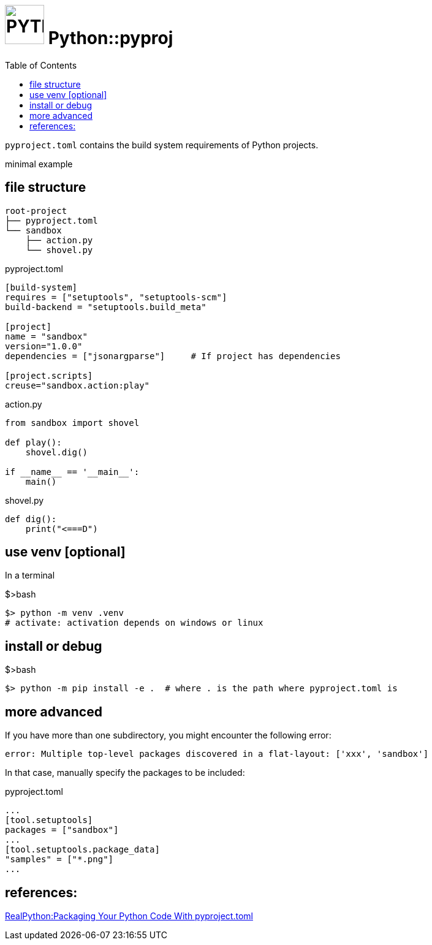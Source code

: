 = image:icon_python.svg["PYTHON", width=64px] Python::pyproj
:toc:

`pyproject.toml` contains the build system requirements of Python projects.

minimal example

== file structure

----
root-project
├── pyproject.toml
└── sandbox
    ├── action.py
    └── shovel.py
----

.pyproject.toml
[source,toml]
----
[build-system]
requires = ["setuptools", "setuptools-scm"]
build-backend = "setuptools.build_meta"

[project]
name = "sandbox"
version="1.0.0"
dependencies = ["jsonargparse"]     # If project has dependencies

[project.scripts]
creuse="sandbox.action:play"
----

.action.py
[source,python]
----
from sandbox import shovel

def play():
    shovel.dig()

if __name__ == '__main__':
    main()
----

.shovel.py
[source,python]
----
def dig():
    print("<===D")
----

== use venv [optional]

In a terminal

.$>bash
[source,bash]
----
$> python -m venv .venv
# activate: activation depends on windows or linux
----

== install or debug

.$>bash
[source,bash]
----
$> python -m pip install -e .  # where . is the path where pyproject.toml is
----

== more advanced

If you have more than one subdirectory, you might encounter the following error:

----
error: Multiple top-level packages discovered in a flat-layout: ['xxx', 'sandbox']
----

In that case, manually specify the packages to be included:

.pyproject.toml
[source,toml]
----
...
[tool.setuptools]
packages = ["sandbox"]
...
[tool.setuptools.package_data]
"samples" = ["*.png"]
...
----

== references:

https://www.youtube.com/watch?v=v6tALyc4C10[RealPython:Packaging Your Python Code With pyproject.toml ]